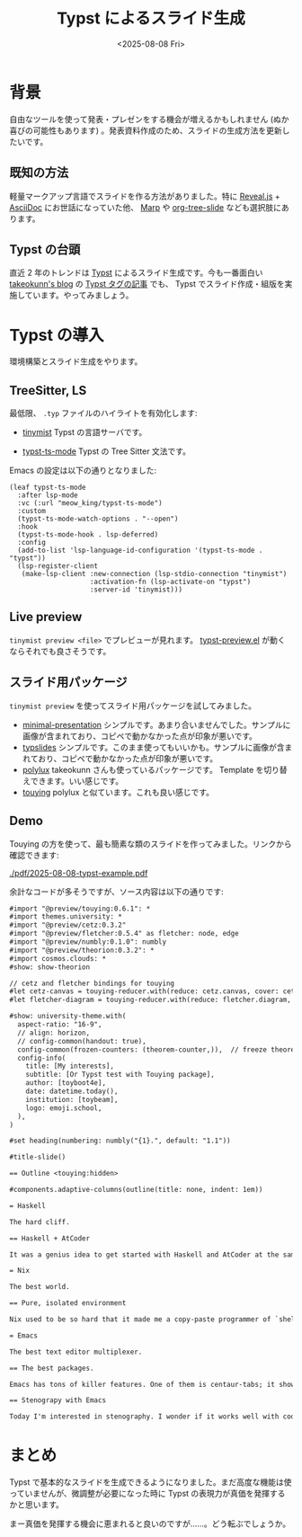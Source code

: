 #+TITLE: Typst によるスライド生成
#+DATE: <2025-08-08 Fri>
#+FILETAGS: :tools:

* 背景

自由なツールを使って発表・プレゼンをする機会が増えるかもしれません (ぬか喜びの可能性もあります) 。発表資料作成のため、スライドの生成方法を更新したいです。

** 既知の方法

軽量マークアップ言語でスライドを作る方法がありました。特に [[https://revealjs.com/][Reveal.js]] + [[https://asciidoc.org/][AsciiDoc]] にお世話になっていた他、 [[https://marp.app/][Marp]] や [[https://qiita.com/takaxp/items/8dfb5d34dfcd79f9fa5c][org-tree-slide]] なども選択肢にあります。

** Typst の台頭

直近 2 年のトレンドは [[https://typst.app/][Typst]] によるスライド生成です。今も一番面白い [[https://www.takeokunn.org][takeokunn's blog]] の [[https://www.takeokunn.org/tags/typst/][Typst タグの記事]] でも、 Typst でスライド作成・組版を実施しています。やってみましょう。

* Typst の導入

環境構築とスライド生成をやります。

** TreeSitter, LS

最低限、 =.typ= ファイルのハイライトを有効化します:

- [[https://github.com/Myriad-Dreamin/tinymist][tinymist]]
  Typst の言語サーバです。

- [[https://codeberg.org/meow_king/typst-ts-mode][typst-ts-mode]]
  Typst の Tree Sitter 文法です。

Emacs の設定は以下の通りとなりました:

#+BEGIN_SRC elisp
(leaf typst-ts-mode
  :after lsp-mode
  :vc (:url "meow_king/typst-ts-mode")
  :custom
  (typst-ts-mode-watch-options . "--open")
  :hook
  (typst-ts-mode-hook . lsp-deferred)
  :config
  (add-to-list 'lsp-language-id-configuration '(typst-ts-mode . "typst"))
  (lsp-register-client
   (make-lsp-client :new-connection (lsp-stdio-connection "tinymist")
                    :activation-fn (lsp-activate-on "typst")
                    :server-id 'tinymist)))
#+END_SRC

** Live preview

=tinymist preview <file>= でプレビューが見れます。 [[https://github.com/havarddj/typst-preview.el][typst-preview.el]] が動くならそれでも良さそうです。

** スライド用パッケージ

=tinymist preview= を使ってスライド用パッケージを試してみました。

- [[https://typst.app/universe/package/minimal-presentation/][minimal-presentation]]
  シンプルです。あまり合いませんでした。サンプルに画像が含まれており、コピペで動かなかった点が印象が悪いです。
- [[https://typst.app/universe/package/typslides/][typslides]]
  シンプルです。このまま使ってもいいかも。サンプルに画像が含まれており、コピペで動かなかった点が印象が悪いです。
- [[https://typst.app/universe/package/polylux][polylux]]
  takeokunn さんも使っているパッケージです。 Template を切り替えできます。いい感じです。
- [[https://typst.app/universe/package/touying/][touying]]
  polylux と似ています。これも良い感じです。

** Demo

Touying の方を使って、最も簡素な類のスライドを作ってみました。リンクから確認できます:

[[./pdf/2025-08-08-typst-example.pdf]]

#+BEGIN_DETAILS ソース
余計なコードが多そうですが、ソース内容は以下の通りです:

#+BEGIN_SRC txt
#import "@preview/touying:0.6.1": *
#import themes.university: *
#import "@preview/cetz:0.3.2"
#import "@preview/fletcher:0.5.4" as fletcher: node, edge
#import "@preview/numbly:0.1.0": numbly
#import "@preview/theorion:0.3.2": *
#import cosmos.clouds: *
#show: show-theorion

// cetz and fletcher bindings for touying
#let cetz-canvas = touying-reducer.with(reduce: cetz.canvas, cover: cetz.draw.hide.with(bounds: true))
#let fletcher-diagram = touying-reducer.with(reduce: fletcher.diagram, cover: fletcher.hide)

#show: university-theme.with(
  aspect-ratio: "16-9",
  // align: horizon,
  // config-common(handout: true),
  config-common(frozen-counters: (theorem-counter,)),  // freeze theorem counter for animation
  config-info(
    title: [My interests],
    subtitle: [Or Typst test with Touying package],
    author: [toyboot4e],
    date: datetime.today(),
    institution: [toybeam],
    logo: emoji.school,
  ),
)

#set heading(numbering: numbly("{1}.", default: "1.1"))

#title-slide()

== Outline <touying:hidden>

#components.adaptive-columns(outline(title: none, indent: 1em))

= Haskell

The hard cliff.

== Haskell + AtCoder

It was a genius idea to get started with Haskell and AtCoder at the same time. Initially it went well pretty well, just like I assumed. It turned out, however, I couldn't do with neither of them after six months of practice. I was highly depressed, and started serious battles..

= Nix

The best world.

== Pure, isolated environment

Nix used to be so hard that it made me a copy-paste programmer of `shell.nix`. It got better when NixOS & Flakes book came out. I started configuraing NixOS with `flake.nix`, wrote some packages and even contributed to nixpkgs. Not only it's reproducible, it's also nice that we can bundle many features of a package on installation, e.g., all of the tree-sitter grammers.

= Emacs

The best text editor multiplexer.

== The best packages.

Emacs has tons of killer features. One of them is centaur-tabs; it shows buffers, but in groups. If you open another project's file, the buffer bar switches to the project's buffers. You'll hit many of these goodies if you use Emacs.

== Stenograpy with Emacs

Today I'm interested in stenography. I wonder if it works well with coding and Emacs. Let's try out and see how it works (or not works)!
#+END_SRC
#+END_DETAILS

* まとめ

Typst で基本的なスライドを生成できるようになりました。まだ高度な機能は使っていませんが、微調整が必要になった時に Typst の表現力が真価を発揮するかと思います。

まー真価を発揮する機会に恵まれると良いのですが……。どう転ぶでしょうか。

